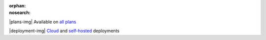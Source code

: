 :orphan:
:nosearch:

.. raw:: html

  <div class="mm-plans-badge">

|plans-img| Available on `all plans <../../about/plans.html>`__

|deployment-img| `Cloud <https://mattermost.com/sign-up/>`__ and `self-hosted <https://mattermost.com/download/>`__ deployments

.. raw:: html

  </div>
